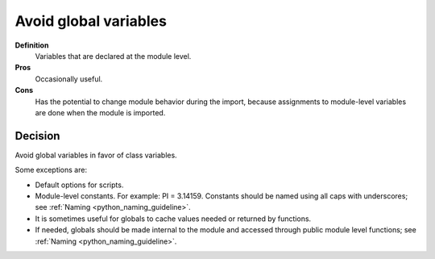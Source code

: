 
.. index::
   pair: python ; global variables


.. _python_global_variables:


======================
Avoid global variables
======================


**Definition**
    Variables that are declared at the module level.

**Pros**
    Occasionally useful.

**Cons**
    Has the potential to change module behavior during the import, because
    assignments to module-level variables are done when the module is imported.

Decision
========

Avoid global variables in favor of class variables.

Some exceptions are:

- Default options for scripts.
- Module-level constants. For example: PI = 3.14159. Constants should be
  named using all caps with underscores; see :ref:`Naming <python_naming_guideline>`.
- It is sometimes useful for globals to cache values needed or returned by
  functions.
- If needed, globals should be made internal to the module and accessed through
  public module level functions; see :ref:`Naming <python_naming_guideline>`.


